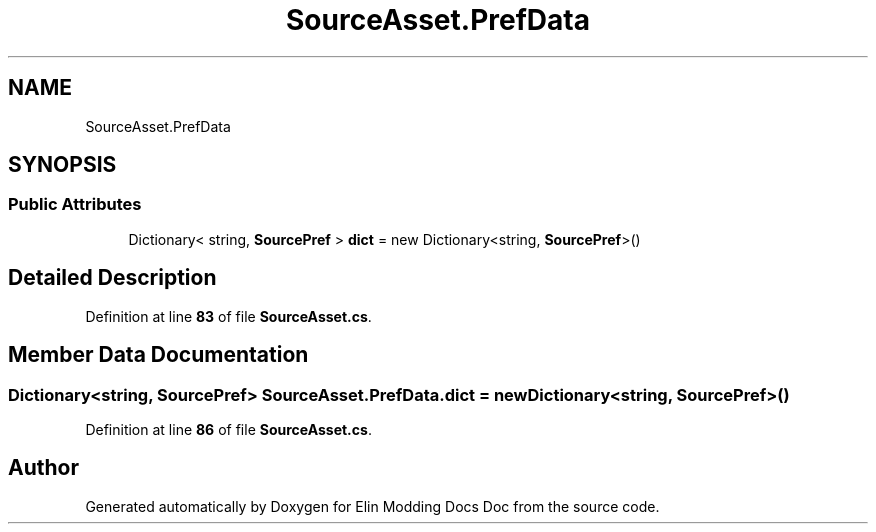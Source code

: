 .TH "SourceAsset.PrefData" 3 "Elin Modding Docs Doc" \" -*- nroff -*-
.ad l
.nh
.SH NAME
SourceAsset.PrefData
.SH SYNOPSIS
.br
.PP
.SS "Public Attributes"

.in +1c
.ti -1c
.RI "Dictionary< string, \fBSourcePref\fP > \fBdict\fP = new Dictionary<string, \fBSourcePref\fP>()"
.br
.in -1c
.SH "Detailed Description"
.PP 
Definition at line \fB83\fP of file \fBSourceAsset\&.cs\fP\&.
.SH "Member Data Documentation"
.PP 
.SS "Dictionary<string, \fBSourcePref\fP> SourceAsset\&.PrefData\&.dict = new Dictionary<string, \fBSourcePref\fP>()"

.PP
Definition at line \fB86\fP of file \fBSourceAsset\&.cs\fP\&.

.SH "Author"
.PP 
Generated automatically by Doxygen for Elin Modding Docs Doc from the source code\&.
